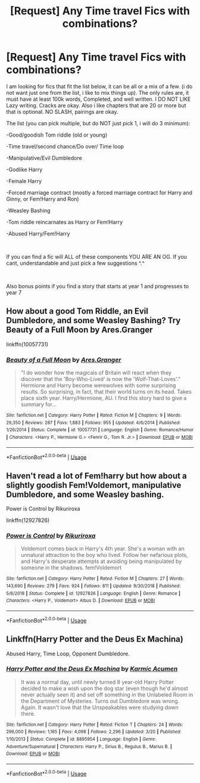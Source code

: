 #+TITLE: [Request] Any Time travel Fics with combinations?

* [Request] Any Time travel Fics with combinations?
:PROPERTIES:
:Author: SasyRuin
:Score: 1
:DateUnix: 1586930238.0
:DateShort: 2020-Apr-15
:FlairText: Request
:END:
I am looking for fics that fit the list below, it can be all or a mix of a few. (i do not want just one from the list, i like to mix things up). The only rules are, it must have at least 100k words, Completed, and well written. I DO NOT LIKE Lazy writing. Cracks are okay. Also i like chapters that are 20 or more but that is optional. NO SLASH, pairings are okay.

The list (you can pick multiple, but do NOT just pick 1, i will do 3 minimum):

-Good/goodish Tom riddle (old or young)

-Time travel/second chance/Do over/ Time loop

-Manipulative/Evil Dumbledore

-Godlike Harry

-Female Harry

-Forced marriage contract (mostly a forced marriage contract for Harry and Ginny, or Fem!Harry and Ron)

-Weasley Bashing

-Tom riddle reincarnates as Harry or Fem!Harry

-Abused Harry/Fem!Harry

​

If you can find a fic will ALL of these components YOU ARE AN OG. If you cant, understandable and just pick a few suggestions ^.^

​

Also bonus points if you find a story that starts at year 1 and progresses to year 7


** How about a good Tom Riddle, an Evil Dumbledore, and some Weasley Bashing? Try Beauty of a Full Moon by Ares.Granger

linkffn(10057731)
:PROPERTIES:
:Author: reddog44mag
:Score: 1
:DateUnix: 1586956756.0
:DateShort: 2020-Apr-15
:END:

*** [[https://www.fanfiction.net/s/10057731/1/][*/Beauty of a Full Moon/*]] by [[https://www.fanfiction.net/u/5038467/Ares-Granger][/Ares.Granger/]]

#+begin_quote
  "I do wonder how the magicals of Britain will react when they discover that the 'Boy-Who-Lived' is now the 'Wolf-That-Loves'." Hermione and Harry become werewolves with some surprising results. So surprising, in fact, that their world turns on its head. Takes place sixth year. Harry/Hermione, AU. I find this story hard to give a summary for...
#+end_quote

^{/Site/:} ^{fanfiction.net} ^{*|*} ^{/Category/:} ^{Harry} ^{Potter} ^{*|*} ^{/Rated/:} ^{Fiction} ^{M} ^{*|*} ^{/Chapters/:} ^{9} ^{*|*} ^{/Words/:} ^{29,350} ^{*|*} ^{/Reviews/:} ^{287} ^{*|*} ^{/Favs/:} ^{1,883} ^{*|*} ^{/Follows/:} ^{955} ^{*|*} ^{/Updated/:} ^{4/6/2014} ^{*|*} ^{/Published/:} ^{1/26/2014} ^{*|*} ^{/Status/:} ^{Complete} ^{*|*} ^{/id/:} ^{10057731} ^{*|*} ^{/Language/:} ^{English} ^{*|*} ^{/Genre/:} ^{Romance/Humor} ^{*|*} ^{/Characters/:} ^{<Harry} ^{P.,} ^{Hermione} ^{G.>} ^{<Fenrir} ^{G.,} ^{Tom} ^{R.} ^{Jr.>} ^{*|*} ^{/Download/:} ^{[[http://www.ff2ebook.com/old/ffn-bot/index.php?id=10057731&source=ff&filetype=epub][EPUB]]} ^{or} ^{[[http://www.ff2ebook.com/old/ffn-bot/index.php?id=10057731&source=ff&filetype=mobi][MOBI]]}

--------------

*FanfictionBot*^{2.0.0-beta} | [[https://github.com/tusing/reddit-ffn-bot/wiki/Usage][Usage]]
:PROPERTIES:
:Author: FanfictionBot
:Score: 1
:DateUnix: 1586956807.0
:DateShort: 2020-Apr-15
:END:


** Haven't read a lot of Fem!harry but how about a slightly goodish Fem!Voldemort, manipulative Dumbledore, and some Weasley bashing.

Power is Control by Rikuriroxa

linkffn(12927826)
:PROPERTIES:
:Author: reddog44mag
:Score: 1
:DateUnix: 1586958851.0
:DateShort: 2020-Apr-15
:END:

*** [[https://www.fanfiction.net/s/12927826/1/][*/Power is Control/*]] by [[https://www.fanfiction.net/u/3885588/Rikuriroxa][/Rikuriroxa/]]

#+begin_quote
  Voldemort comes back in Harry's 4th year. She's a woman with an unnatural attraction to the boy who lived. Follow her nefarious plots, and Harry's desperate attempts at avoiding being manipulated by someone in the shadows. fem!Voldemort
#+end_quote

^{/Site/:} ^{fanfiction.net} ^{*|*} ^{/Category/:} ^{Harry} ^{Potter} ^{*|*} ^{/Rated/:} ^{Fiction} ^{M} ^{*|*} ^{/Chapters/:} ^{27} ^{*|*} ^{/Words/:} ^{143,690} ^{*|*} ^{/Reviews/:} ^{279} ^{*|*} ^{/Favs/:} ^{924} ^{*|*} ^{/Follows/:} ^{811} ^{*|*} ^{/Updated/:} ^{9/30/2018} ^{*|*} ^{/Published/:} ^{5/6/2018} ^{*|*} ^{/Status/:} ^{Complete} ^{*|*} ^{/id/:} ^{12927826} ^{*|*} ^{/Language/:} ^{English} ^{*|*} ^{/Genre/:} ^{Romance} ^{*|*} ^{/Characters/:} ^{<Harry} ^{P.,} ^{Voldemort>} ^{Albus} ^{D.} ^{*|*} ^{/Download/:} ^{[[http://www.ff2ebook.com/old/ffn-bot/index.php?id=12927826&source=ff&filetype=epub][EPUB]]} ^{or} ^{[[http://www.ff2ebook.com/old/ffn-bot/index.php?id=12927826&source=ff&filetype=mobi][MOBI]]}

--------------

*FanfictionBot*^{2.0.0-beta} | [[https://github.com/tusing/reddit-ffn-bot/wiki/Usage][Usage]]
:PROPERTIES:
:Author: FanfictionBot
:Score: 1
:DateUnix: 1586958867.0
:DateShort: 2020-Apr-15
:END:


** Linkffn(Harry Potter and the Deus Ex Machina)

Abused Harry, Time Loop, Opponent Dumbledore.
:PROPERTIES:
:Author: 15_Redstones
:Score: 1
:DateUnix: 1587071034.0
:DateShort: 2020-Apr-17
:END:

*** [[https://www.fanfiction.net/s/8895954/1/][*/Harry Potter and the Deus Ex Machina/*]] by [[https://www.fanfiction.net/u/2410827/Karmic-Acumen][/Karmic Acumen/]]

#+begin_quote
  It was a normal day, until newly turned 8 year-old Harry Potter decided to make a wish upon the dog star (even though he'd almost never actually seen it) and set off something in the Unlabeled Room in the Department of Mysteries. Turns out Dumbledore was wrong. Again. It wasn't love that the Unspeakables were studying down there.
#+end_quote

^{/Site/:} ^{fanfiction.net} ^{*|*} ^{/Category/:} ^{Harry} ^{Potter} ^{*|*} ^{/Rated/:} ^{Fiction} ^{T} ^{*|*} ^{/Chapters/:} ^{24} ^{*|*} ^{/Words/:} ^{296,000} ^{*|*} ^{/Reviews/:} ^{1,165} ^{*|*} ^{/Favs/:} ^{4,098} ^{*|*} ^{/Follows/:} ^{2,296} ^{*|*} ^{/Updated/:} ^{3/20} ^{*|*} ^{/Published/:} ^{1/10/2013} ^{*|*} ^{/Status/:} ^{Complete} ^{*|*} ^{/id/:} ^{8895954} ^{*|*} ^{/Language/:} ^{English} ^{*|*} ^{/Genre/:} ^{Adventure/Supernatural} ^{*|*} ^{/Characters/:} ^{Harry} ^{P.,} ^{Sirius} ^{B.,} ^{Regulus} ^{B.,} ^{Marius} ^{B.} ^{*|*} ^{/Download/:} ^{[[http://www.ff2ebook.com/old/ffn-bot/index.php?id=8895954&source=ff&filetype=epub][EPUB]]} ^{or} ^{[[http://www.ff2ebook.com/old/ffn-bot/index.php?id=8895954&source=ff&filetype=mobi][MOBI]]}

--------------

*FanfictionBot*^{2.0.0-beta} | [[https://github.com/tusing/reddit-ffn-bot/wiki/Usage][Usage]]
:PROPERTIES:
:Author: FanfictionBot
:Score: 1
:DateUnix: 1587071050.0
:DateShort: 2020-Apr-17
:END:
